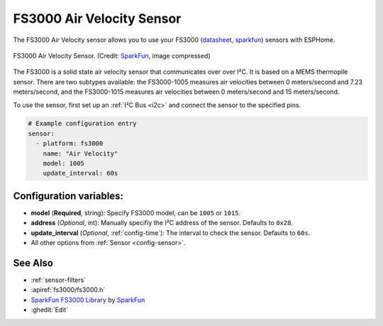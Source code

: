 FS3000 Air Velocity Sensor
==========================

.. seo::
    :description: Instructions for setting up the FS3000 Air Velocity sensor.
    :image: fs3000.jpg
    :keywords: FS3000

The FS3000 Air Velocity sensor allows you to use your FS3000
(`datasheet <https://www.renesas.com/kr/en/document/dst/fs3000-datasheet?r=1395551>`__,
`sparkfun <https://www.sparkfun.com/products/18377>`__)
sensors with ESPHome.

.. figure:: images/fs3000.jpg
    :align: center
    :width: 30.0%

    FS3000 Air Velocity Sensor.
    (Credit: `SparkFun <https://www.sparkfun.com/products/18377>`__, image compressed)

.. _SparkFun: https://www.sparkfun.com/products/18377

The FS3000 is a solid state air velocity sensor that communicates over over I²C. It is based on a MEMS thermopile sensor. There are two subtypes available: the FS3000-1005 measures air velocities between 0 meters/second and 7.23 meters/second, and the FS3000-1015 measures air velocities between 0 meters/second and 15 meters/second.

To use the sensor, first set up an :ref:`I²C Bus <i2c>` and connect the sensor to the specified pins.

.. code-block:: yaml

    # Example configuration entry
    sensor:
      - platform: fs3000
        name: "Air Velocity"
        model: 1005
        update_interval: 60s

Configuration variables:
------------------------

- **model** (**Required**, string): Specify FS3000 model, can be ``1005`` or ``1015``.
- **address** (*Optional*, int): Manually specifiy the I²C address of the sensor. Defaults to ``0x28``.
- **update_interval** (*Optional*, :ref:`config-time`): The interval to check the sensor. Defaults to ``60s``.
- All other options from :ref:`Sensor <config-sensor>`.

See Also
--------

- :ref:`sensor-filters`
- :apiref:`fs3000/fs3000.h`
- `SparkFun FS3000 Library <https://github.com/sparkfun/SparkFun_FS3000_Arduino_Library>`__ by `SparkFun <https://www.sparkfun.com/>`__
- :ghedit:`Edit`
